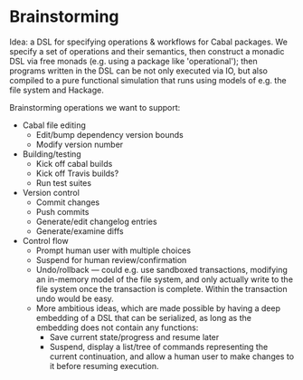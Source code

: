 * Brainstorming

Idea: a DSL for specifying operations & workflows for Cabal
packages.  We specify a set of operations and their semantics, then
construct a monadic DSL via free monads (e.g. using a package like
'operational'); then programs written in the DSL can be not only
executed via IO, but also compiled to a pure functional simulation
that runs using models of e.g. the file system and Hackage.

Brainstorming operations we want to support:

+ Cabal file editing
  + Edit/bump dependency version bounds
  + Modify version number
+ Building/testing
  + Kick off cabal builds
  + Kick off Travis builds?
  + Run test suites
+ Version control
  + Commit changes
  + Push commits
  + Generate/edit changelog entries
  + Generate/examine diffs
+ Control flow
  + Prompt human user with multiple choices
  + Suspend for human review/confirmation
  + Undo/rollback --- could e.g. use sandboxed transactions, modifying an
    in-memory model of the file system, and only actually write to
    the file system once the transaction is complete.  Within the
    transaction undo would be easy.
  + More ambitious ideas, which are made possible by having a deep
      embedding of a DSL that can be serialized, as long as the
      embedding does not contain any functions:
    + Save current state/progress and resume later
    + Suspend, display a list/tree of commands representing the
      current continuation, and allow a human user to make changes
      to it before resuming execution.
